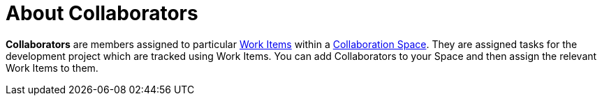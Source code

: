 [#about_collaborators]
= About Collaborators

*Collaborators* are members assigned to particular <<about_work_items,Work Items>> within a <<about_collaboration_spaces,Collaboration Space>>. They are assigned tasks for the development project which are tracked using Work Items. You can add Collaborators to your Space and then assign the relevant Work Items to them.
